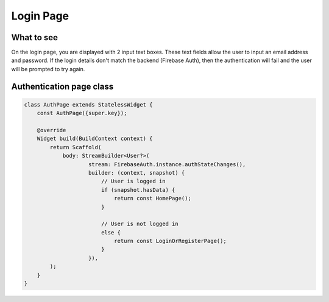 Login Page
==========

What to see
----------

On the login page, you are displayed with 2 input text boxes. These text fields allow the user to input an email address and password. If the login details don't match the backend (Firebase Auth), then the authentication will fail and the user will be prompted to try again.

Authentication page class
------------------------

.. code-block:: dart

   class AuthPage extends StatelessWidget {
       const AuthPage({super.key});

       @override
       Widget build(BuildContext context) {
           return Scaffold(
               body: StreamBuilder<User?>(
                       stream: FirebaseAuth.instance.authStateChanges(),
                       builder: (context, snapshot) {
                           // User is logged in
                           if (snapshot.hasData) {
                               return const HomePage();
                           }

                           // User is not logged in
                           else {
                               return const LoginOrRegisterPage();
                           }
                       }),
           );
       }
   }

